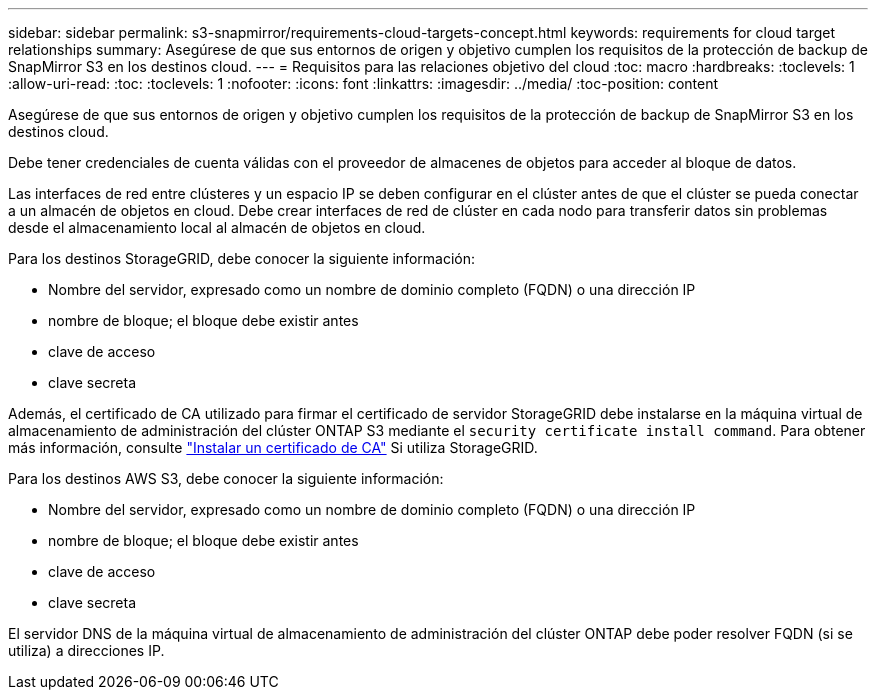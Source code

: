 ---
sidebar: sidebar 
permalink: s3-snapmirror/requirements-cloud-targets-concept.html 
keywords: requirements for cloud target relationships 
summary: Asegúrese de que sus entornos de origen y objetivo cumplen los requisitos de la protección de backup de SnapMirror S3 en los destinos cloud. 
---
= Requisitos para las relaciones objetivo del cloud
:toc: macro
:hardbreaks:
:toclevels: 1
:allow-uri-read: 
:toc: 
:toclevels: 1
:nofooter: 
:icons: font
:linkattrs: 
:imagesdir: ../media/
:toc-position: content


[role="lead"]
Asegúrese de que sus entornos de origen y objetivo cumplen los requisitos de la protección de backup de SnapMirror S3 en los destinos cloud.

Debe tener credenciales de cuenta válidas con el proveedor de almacenes de objetos para acceder al bloque de datos.

Las interfaces de red entre clústeres y un espacio IP se deben configurar en el clúster antes de que el clúster se pueda conectar a un almacén de objetos en cloud. Debe crear interfaces de red de clúster en cada nodo para transferir datos sin problemas desde el almacenamiento local al almacén de objetos en cloud.

Para los destinos StorageGRID, debe conocer la siguiente información:

* Nombre del servidor, expresado como un nombre de dominio completo (FQDN) o una dirección IP
* nombre de bloque; el bloque debe existir antes
* clave de acceso
* clave secreta


Además, el certificado de CA utilizado para firmar el certificado de servidor StorageGRID debe instalarse en la máquina virtual de almacenamiento de administración del clúster ONTAP S3 mediante el `security certificate install command`. Para obtener más información, consulte link:../fabricpool/install-ca-certificate-storagegrid-task.html["Instalar un certificado de CA"]  Si utiliza StorageGRID.

Para los destinos AWS S3, debe conocer la siguiente información:

* Nombre del servidor, expresado como un nombre de dominio completo (FQDN) o una dirección IP
* nombre de bloque; el bloque debe existir antes
* clave de acceso
* clave secreta


El servidor DNS de la máquina virtual de almacenamiento de administración del clúster ONTAP debe poder resolver FQDN (si se utiliza) a direcciones IP.
